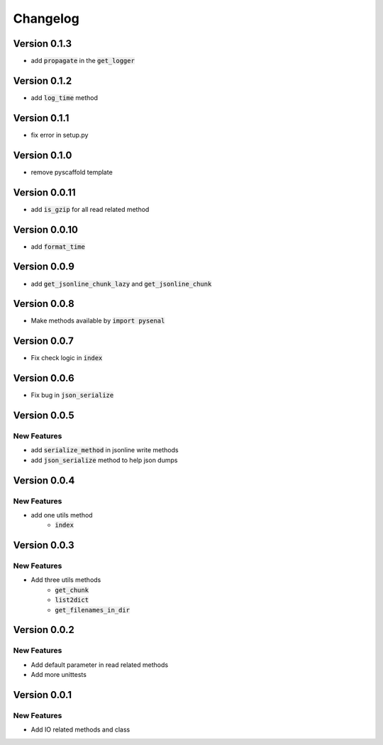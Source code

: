 =========
Changelog
=========
Version 0.1.3
================
* add :code:`propagate` in the :code:`get_logger`

Version 0.1.2
================
* add :code:`log_time` method

Version 0.1.1
===============
* fix error in setup.py

Version 0.1.0
===============
* remove pyscaffold template

Version 0.0.11
=================
* add :code:`is_gzip` for all read related method

Version 0.0.10
================
* add :code:`format_time`

Version 0.0.9
=================
* add :code:`get_jsonline_chunk_lazy` and :code:`get_jsonline_chunk`

Version 0.0.8
================
* Make methods available by :code:`import pysenal`

Version 0.0.7
================
* Fix check logic in :code:`index`

Version 0.0.6
================
* Fix bug in :code:`json_serialize`

Version 0.0.5
===============
New Features
----------------

* add :code:`serialize_method` in jsonline write methods
* add :code:`json_serialize` method to help json dumps

Version 0.0.4
===============
New Features
----------------

* add one utils method
    * :code:`index`

Version 0.0.3
===============
New Features
---------------

* Add three utils methods
    * :code:`get_chunk`
    * :code:`list2dict`
    * :code:`get_filenames_in_dir`

Version 0.0.2
==============
New Features
-------------

* Add default parameter in read related methods
* Add more unittests

Version 0.0.1
==============

New Features
-------------

* Add IO related methods and class
